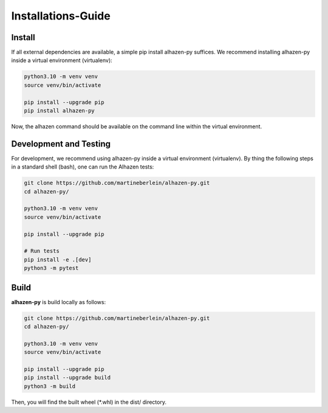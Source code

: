 Installations-Guide
====================================

Install
-------
If all external dependencies are available, a simple pip install alhazen-py suffices. We recommend installing alhazen-py inside a virtual environment (virtualenv):

..  code-block:: bash

    python3.10 -m venv venv
    source venv/bin/activate

    pip install --upgrade pip
    pip install alhazen-py

Now, the alhazen command should be available on the command line within the virtual environment.

Development and Testing
-----------------------
For development, we recommend using alhazen-py inside a virtual environment (virtualenv). By thing the following steps in a standard shell (bash), one can run the Alhazen tests:

..  code-block:: bash

    git clone https://github.com/martineberlein/alhazen-py.git
    cd alhazen-py/

    python3.10 -m venv venv
    source venv/bin/activate

    pip install --upgrade pip

    # Run tests
    pip install -e .[dev]
    python3 -m pytest

Build
-----
**alhazen-py** is build locally as follows:

..  code-block:: bash

    git clone https://github.com/martineberlein/alhazen-py.git
    cd alhazen-py/

    python3.10 -m venv venv
    source venv/bin/activate

    pip install --upgrade pip
    pip install --upgrade build
    python3 -m build

Then, you will find the built wheel (\*.whl) in the dist/ directory.
